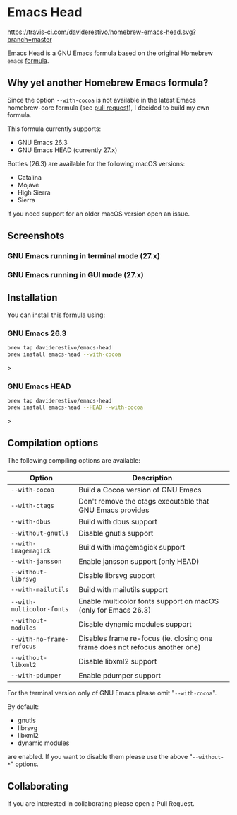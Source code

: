 * Emacs Head

[[https://www.gnu.org/licenses/gpl-3.0][https://img.shields.io/badge/License-GPL%20v3-blue.svg]]
[[https://travis-ci.com/daviderestivo/homebrew-emacs-head][https://travis-ci.com/daviderestivo/homebrew-emacs-head.svg?branch=master]]

Emacs Head is a GNU Emacs formula based on the original Homebrew
=emacs= [[https://github.com/Homebrew/homebrew-core/blob/master/Formula/emacs.rb][formula]].

** Why yet another Homebrew Emacs formula?
Since the option ~--with-cocoa~ is not available in the latest Emacs
homebrew-core formula (see [[https://github.com/Homebrew/homebrew-core/pull/36070][pull request]]), I decided to build my own
formula.

This formula currently supports:
- GNU Emacs 26.3
- GNU Emacs HEAD (currently 27.x)

Bottles (26.3) are available for the following macOS versions:
- Catalina
- Mojave
- High Sierra
- Sierra
if you need support for an older macOS version open an issue.

** Screenshots
*** GNU Emacs running in terminal mode (27.x)
[[/images/emacs-head-terminal.png]]
*** GNU Emacs running in GUI mode (27.x)
[[/images/emacs-head-cocoa.png]]
** Installation
You can install this formula using:

*** GNU Emacs 26.3
#+begin_src bash
brew tap daviderestivo/emacs-head
brew install emacs-head --with-cocoa
#+end_src>

*** GNU Emacs HEAD
#+begin_src bash
brew tap daviderestivo/emacs-head
brew install emacs-head --HEAD --with-cocoa
#+end_src>

** Compilation options
The following compiling options are available:

| Option                    | Description                                                                  |
|---------------------------+------------------------------------------------------------------------------|
| ~--with-cocoa~            | Build a Cocoa version of GNU Emacs                                           |
| ~--with-ctags~            | Don't remove the ctags executable that GNU Emacs provides                    |
| ~--with-dbus~             | Build with dbus support                                                      |
| ~--without-gnutls~        | Disable gnutls support                                                       |
| ~--with-imagemagick~      | Build with imagemagick support                                               |
| ~--with-jansson~          | Enable jansson support (only HEAD)                                           |
| ~--without-librsvg~       | Disable librsvg support                                                      |
| ~--with-mailutils~        | Build with mailutils support                                                 |
| ~--with-multicolor-fonts~ | Enable multicolor fonts support on macOS (only for Emacs 26.3)               |
| ~--without-modules~       | Disable dynamic modules support                                              |
| ~--with-no-frame-refocus~ | Disables frame re-focus (ie. closing one frame does not refocus another one) |
| ~--without-libxml2~       | Disable libxml2 support                                                      |
| ~--with-pdumper~          | Enable pdumper support                                                       |

For the terminal version only of GNU Emacs please omit "~--with-cocoa~".

By default:
- gnutls
- librsvg
- libxml2
- dynamic modules

are enabled. If you want to disable them please use the above "~--without-*~" options.

** Collaborating
If you are interested in collaborating please open a Pull Request.
